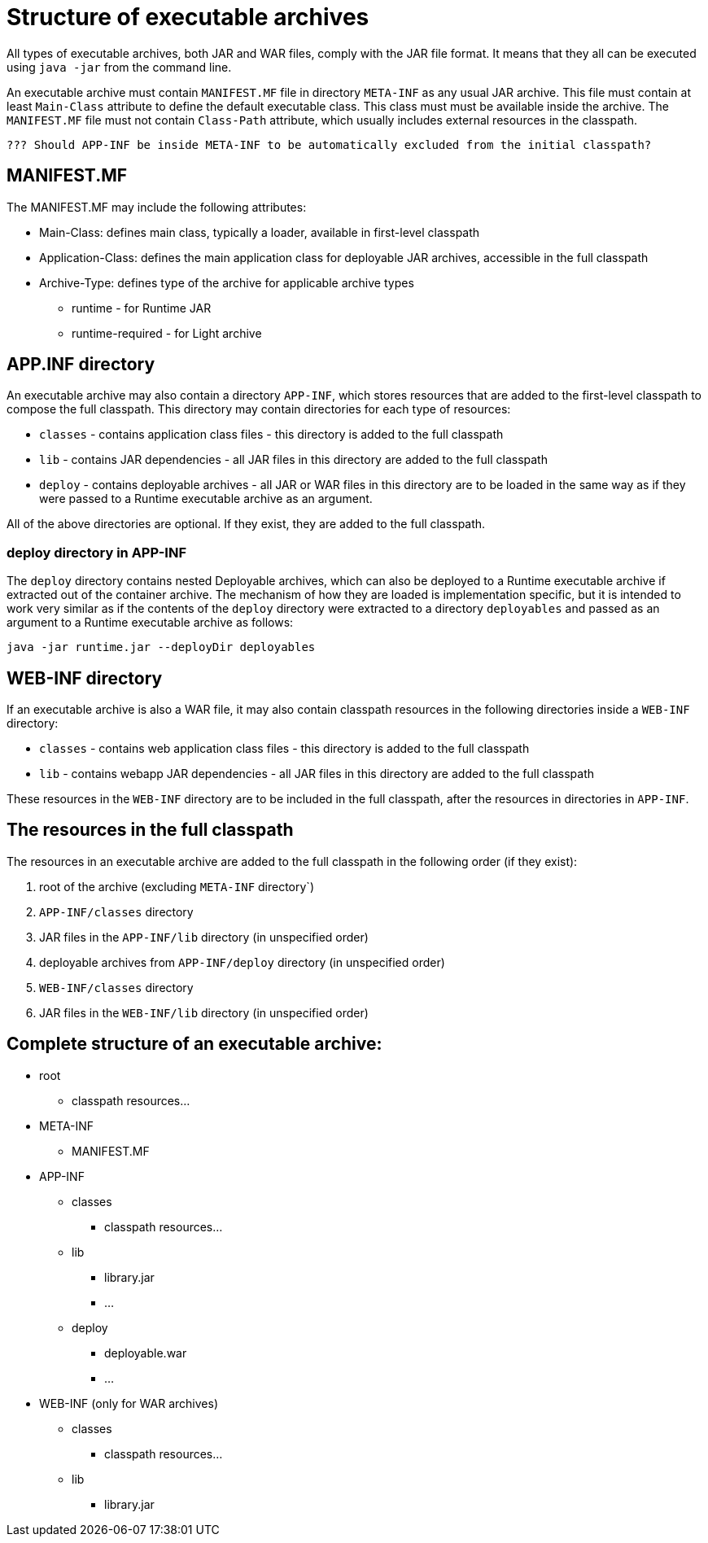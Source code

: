 # Structure of executable archives

All types of executable archives, both JAR and WAR files, comply with the JAR file format. It means that they all can be executed using `java -jar` from the command line.  

An executable archive must contain `MANIFEST.MF` file in directory `META-INF` as any usual JAR archive. This file must contain at least `Main-Class` attribute to define the default executable class. This class must must be available inside the archive. The `MANIFEST.MF` file must not contain `Class-Path` attribute, which usually includes external resources in the classpath.

 ??? Should APP-INF be inside META-INF to be automatically excluded from the initial classpath?
 
## MANIFEST.MF 

The MANIFEST.MF may include the following attributes:


   * Main-Class: defines main class, typically a loader, available in first-level classpath
   * Application-Class: defines the main application class for deployable JAR archives, accessible in the full classpath
   * Archive-Type: defines type of the archive for applicable archive types
   ** runtime - for Runtime JAR
   ** runtime-required - for Light archive

## APP.INF directory

An executable archive may also contain a directory `APP-INF`, which stores resources that are added to the first-level classpath to compose the full classpath. This directory may contain directories for each type of resources:

   * `classes` - contains application class files - this directory is added to the full classpath
   * `lib` - contains JAR dependencies - all JAR files in this directory are added to the full classpath
   * `deploy` - contains deployable archives - all JAR or WAR files in this directory are to be loaded in the same way as if they were passed to a Runtime executable archive as an argument.
   
All of the above directories are optional. If they exist, they are added to the full classpath.

### deploy directory in APP-INF

The `deploy` directory contains nested Deployable archives, which can also be deployed to a Runtime executable archive if extracted out of the container archive. The mechanism of how they are loaded is implementation specific, but it is intended to work very similar as if the contents of the `deploy` directory were extracted to a directory `deployables` and passed as an argument to a Runtime executable archive as follows:

```Shell
java -jar runtime.jar --deployDir deployables
```

## WEB-INF directory

If an executable archive is also a WAR file, it may also contain classpath resources in the following directories inside a `WEB-INF` directory:

* `classes` - contains web application class files - this directory is added to the full classpath
* `lib` - contains webapp JAR dependencies - all JAR files in this directory are added to the full classpath

These resources in the `WEB-INF` directory are to be included in the full classpath, after the resources in directories in `APP-INF`. 

## The resources in the full classpath

The resources in an executable archive are added to the full classpath in the following order (if they exist):

1. root of the archive (excluding `META-INF` directory`)

1. `APP-INF/classes` directory

1. JAR files in the `APP-INF/lib` directory (in unspecified order)

1. deployable archives from `APP-INF/deploy` directory (in unspecified order)

1. `WEB-INF/classes` directory

1. JAR files in the `WEB-INF/lib` directory (in unspecified order)


## Complete structure of an executable archive:

 * root
   ** classpath resources...
 * META-INF
   ** MANIFEST.MF
 * APP-INF
   ** classes
     *** classpath resources...
   ** lib
     *** library.jar
     *** ...
   ** deploy
     *** deployable.war
     *** ...
     
 * WEB-INF (only for WAR archives)
   ** classes
     *** classpath resources...
   ** lib
     *** library.jar
   
